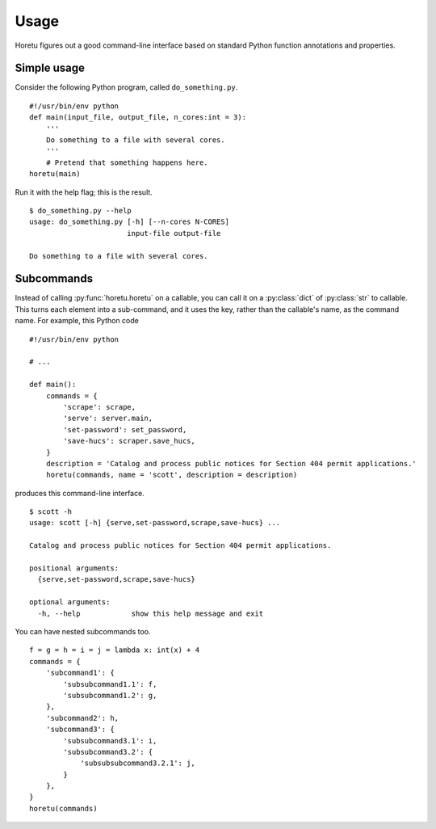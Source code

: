 Usage
===============
Horetu figures out a good command-line interface based on standard Python
function annotations and properties.

Simple usage
^^^^^^^^^^^^^^
Consider the following Python program, called ``do_something.py``.

::
    
    #!/usr/bin/env python
    def main(input_file, output_file, n_cores:int = 3):
        '''
        Do something to a file with several cores.
        '''
        # Pretend that something happens here.
    horetu(main)

Run it with the help flag; this is the result.

::

    $ do_something.py --help
    usage: do_something.py [-h] [--n-cores N-CORES]
                           input-file output-file

    Do something to a file with several cores.

Subcommands
^^^^^^^^^^^^^^^

Instead of calling :py:func:`horetu.horetu` on a callable, you can call it on a
:py:class:`dict` of :py:class:`str` to callable. This turns each element into a
sub-command, and it uses the key, rather than the callable's name, as the
command name. For example, this Python code

::

    #!/usr/bin/env python

    # ...
    
    def main():
        commands = {
            'scrape': scrape,
            'serve': server.main,
            'set-password': set_password,
            'save-hucs': scraper.save_hucs,
        }
        description = 'Catalog and process public notices for Section 404 permit applications.'
        horetu(commands, name = 'scott', description = description)

produces this command-line interface.

::

    $ scott -h
    usage: scott [-h] {serve,set-password,scrape,save-hucs} ...

    Catalog and process public notices for Section 404 permit applications.

    positional arguments:
      {serve,set-password,scrape,save-hucs}

    optional arguments:
      -h, --help            show this help message and exit

You can have nested subcommands too.

::

    f = g = h = i = j = lambda x: int(x) + 4
    commands = {
        'subcommand1': {
            'subsubcommand1.1': f,
            'subsubcommand1.2': g,
        },
        'subcommand2': h,
        'subcommand3': {
            'subsubcommand3.1': i,
            'subsubcommand3.2': {
                'subsubsubcommand3.2.1': j,
            }
        },
    }
    horetu(commands)
